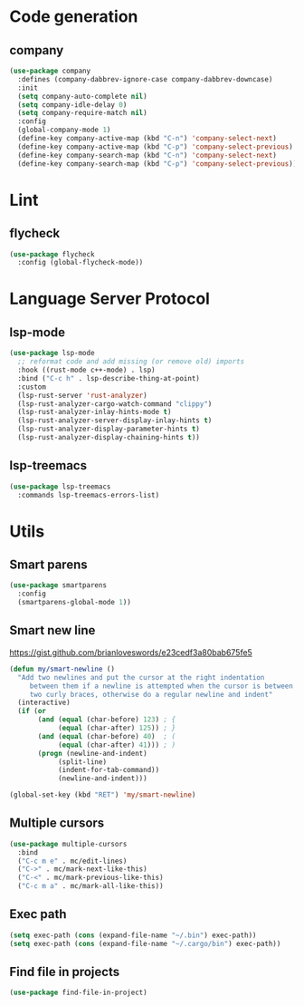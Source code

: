 * Code generation
** company
#+begin_src emacs-lisp
(use-package company
  :defines (company-dabbrev-ignore-case company-dabbrev-downcase)
  :init
  (setq company-auto-complete nil)
  (setq company-idle-delay 0)
  (setq company-require-match nil)
  :config
  (global-company-mode 1)
  (define-key company-active-map (kbd "C-n") 'company-select-next)
  (define-key company-active-map (kbd "C-p") 'company-select-previous)
  (define-key company-search-map (kbd "C-n") 'company-select-next)
  (define-key company-search-map (kbd "C-p") 'company-select-previous))
#+end_src

* Lint
** flycheck
#+begin_src emacs-lisp
(use-package flycheck
  :config (global-flycheck-mode))
#+end_src

* Language Server Protocol
** lsp-mode
#+begin_src emacs-lisp
(use-package lsp-mode
  ;; reformat code and add missing (or remove old) imports
  :hook ((rust-mode c++-mode) . lsp)
  :bind ("C-c h" . lsp-describe-thing-at-point)
  :custom
  (lsp-rust-server 'rust-analyzer)
  (lsp-rust-analyzer-cargo-watch-command "clippy")
  (lsp-rust-analyzer-inlay-hints-mode t)
  (lsp-rust-analyzer-server-display-inlay-hints t)
  (lsp-rust-analyzer-display-parameter-hints t)
  (lsp-rust-analyzer-display-chaining-hints t))
#+end_src

** lsp-treemacs
#+begin_src emacs-lisp
(use-package lsp-treemacs
  :commands lsp-treemacs-errors-list)
#+end_src
* Utils
** Smart parens
#+begin_src emacs-lisp
(use-package smartparens
  :config
  (smartparens-global-mode 1))
#+end_src

** Smart new line
[[https://gist.github.com/brianloveswords/e23cedf3a80bab675fe5][https://gist.github.com/brianloveswords/e23cedf3a80bab675fe5]]
#+begin_src emacs-lisp
(defun my/smart-newline ()
  "Add two newlines and put the cursor at the right indentation
     between them if a newline is attempted when the cursor is between
     two curly braces, otherwise do a regular newline and indent"
  (interactive)
  (if (or
       (and (equal (char-before) 123) ; {
            (equal (char-after) 125)) ; }
       (and (equal (char-before) 40)  ; (
            (equal (char-after) 41))) ; )
       (progn (newline-and-indent)
            (split-line)
            (indent-for-tab-command))
            (newline-and-indent)))

(global-set-key (kbd "RET") 'my/smart-newline)
#+end_src

** Multiple cursors
#+begin_src emacs-lisp
(use-package multiple-cursors
  :bind
  ("C-c m e" . mc/edit-lines)
  ("C->" . mc/mark-next-like-this)
  ("C-<" . mc/mark-previous-like-this)
  ("C-c m a" . mc/mark-all-like-this))
#+end_src

** Exec path
#+begin_src emacs-lisp
(setq exec-path (cons (expand-file-name "~/.bin") exec-path))
(setq exec-path (cons (expand-file-name "~/.cargo/bin") exec-path))
#+end_src
** Find file in projects
   #+begin_src emacs-lisp
   (use-package find-file-in-project)
   #+end_src
